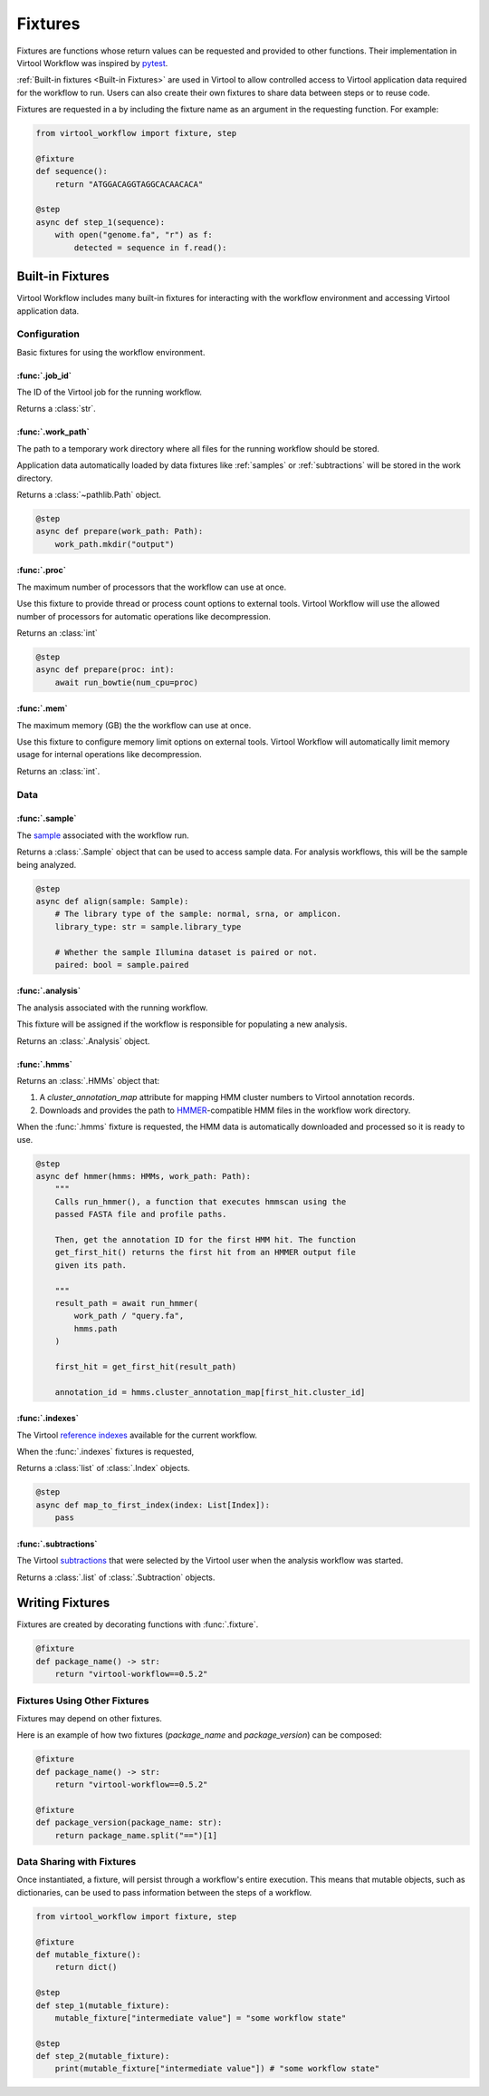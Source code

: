 ########
Fixtures
########

Fixtures are functions whose return values can be requested and provided to other functions. Their implementation in
Virtool Workflow was inspired by `pytest <https://docs.pytest.org/en/2.8.7/fixture.html>`_.

:ref:`Built-in fixtures <Built-in Fixtures>` are used in Virtool to allow controlled access to Virtool application data
required for the workflow to run. Users can also create their own fixtures to share data between steps or to reuse code.

Fixtures are requested in a by including the fixture name as an argument in the requesting function. For example:

.. code-block:: python

    from virtool_workflow import fixture, step

    @fixture
    def sequence():
        return "ATGGACAGGTAGGCACAACACA"

    @step
    async def step_1(sequence):
        with open("genome.fa", "r") as f:
            detected = sequence in f.read():


Built-in Fixtures
=================

Virtool Workflow includes many built-in fixtures for interacting with the workflow environment and accessing Virtool
application data.

Configuration
-------------

Basic fixtures for using the workflow environment.

:func:`.job_id`
^^^^^^^^^^^^^^^

The ID of the Virtool job for the running workflow.

Returns a :class:`str`.


:func:`.work_path`
^^^^^^^^^^^^^^^^^^

The path to a temporary work directory where all files for the running workflow should be stored.

Application data automatically loaded by data fixtures like :ref:`samples` or :ref:`subtractions` will be stored in the
work directory.

Returns a :class:`~pathlib.Path` object.

.. code-block:: python

    @step
    async def prepare(work_path: Path):
        work_path.mkdir("output")


:func:`.proc`
^^^^^^^^^^^^^

The maximum number of processors that the workflow can use at once.

Use this fixture to provide thread or process count options to external tools. Virtool Workflow will use the allowed
number of processors for automatic operations like decompression.

Returns an :class:`int`

.. code-block:: python

    @step
    async def prepare(proc: int):
        await run_bowtie(num_cpu=proc)


:func:`.mem`
^^^^^^^^^^^^

The maximum memory (GB) the the workflow can use at once.

Use this fixture to configure memory limit options on external tools. Virtool Workflow will automatically limit memory
usage for internal operations like decompression.

Returns an :class:`int`.

Data
----

:func:`.sample`
^^^^^^^^^^^^^^^

The `sample <https://www.virtool.ca/docs/manual/guide/samples>`_ associated with the workflow run.

Returns a :class:`.Sample` object that can be used to access sample data. For analysis workflows, this will be the
sample being analyzed.

.. code-block:: python

    @step
    async def align(sample: Sample):
        # The library type of the sample: normal, srna, or amplicon.
        library_type: str = sample.library_type

        # Whether the sample Illumina dataset is paired or not.
        paired: bool = sample.paired


:func:`.analysis`
^^^^^^^^^^^^^^^^^

The analysis associated with the running workflow.

This fixture will be assigned if the workflow is responsible for populating a new analysis.

Returns an :class:`.Analysis` object.


:func:`.hmms`
^^^^^^^^^^^^^

Returns an :class:`.HMMs` object that:

1. A `cluster_annotation_map` attribute for mapping HMM cluster numbers to Virtool annotation records.
2. Downloads and provides the path to `HMMER <http://hmmer.org/>`_-compatible HMM files in the workflow work directory.

When the :func:`.hmms` fixture is requested, the HMM data is automatically downloaded and processed so it is ready to
use.

.. code-block:: python

    @step
    async def hmmer(hmms: HMMs, work_path: Path):
        """
        Calls run_hmmer(), a function that executes hmmscan using the
        passed FASTA file and profile paths.

        Then, get the annotation ID for the first HMM hit. The function
        get_first_hit() returns the first hit from an HMMER output file
        given its path.

        """
        result_path = await run_hmmer(
            work_path / "query.fa",
            hmms.path
        )

        first_hit = get_first_hit(result_path)

        annotation_id = hmms.cluster_annotation_map[first_hit.cluster_id]


:func:`.indexes`
^^^^^^^^^^^^^^^^

The Virtool `reference indexes <https://www.virtool.ca/docs/manual/guide/indexes>`_ available for the current workflow.

When the :func:`.indexes` fixtures is requested,

Returns a :class:`list` of :class:`.Index` objects.

.. code-block:: python

    @step
    async def map_to_first_index(index: List[Index]):
        pass


:func:`.subtractions`
^^^^^^^^^^^^^^^^^^^^^

The Virtool `subtractions <https://www.virtool.ca/docs/manual/guide/subtraction>`_ that were selected by the Virtool
user when the analysis workflow was started.

Returns a :class:`.list` of :class:`.Subtraction` objects.

Writing Fixtures
================

Fixtures are created by decorating functions with :func:`.fixture`.

.. code-block:: python

    @fixture
    def package_name() -> str:
        return "virtool-workflow==0.5.2"

Fixtures Using Other Fixtures
-----------------------------

Fixtures may depend on other fixtures.

Here is an example of how two fixtures (`package_name` and `package_version`) can be composed:

.. code-block:: python

    @fixture
    def package_name() -> str:
        return "virtool-workflow==0.5.2"

    @fixture
    def package_version(package_name: str):
        return package_name.split("==")[1]

Data Sharing with Fixtures
--------------------------

Once instantiated, a fixture, will persist through a workflow's entire execution. This means that mutable objects,
such as dictionaries, can be used to pass information between the steps of a workflow.

.. code-block:: python

    from virtool_workflow import fixture, step

    @fixture
    def mutable_fixture():
        return dict()

    @step
    def step_1(mutable_fixture):
        mutable_fixture["intermediate value"] = "some workflow state"

    @step
    def step_2(mutable_fixture):
        print(mutable_fixture["intermediate value"]) # "some workflow state"
